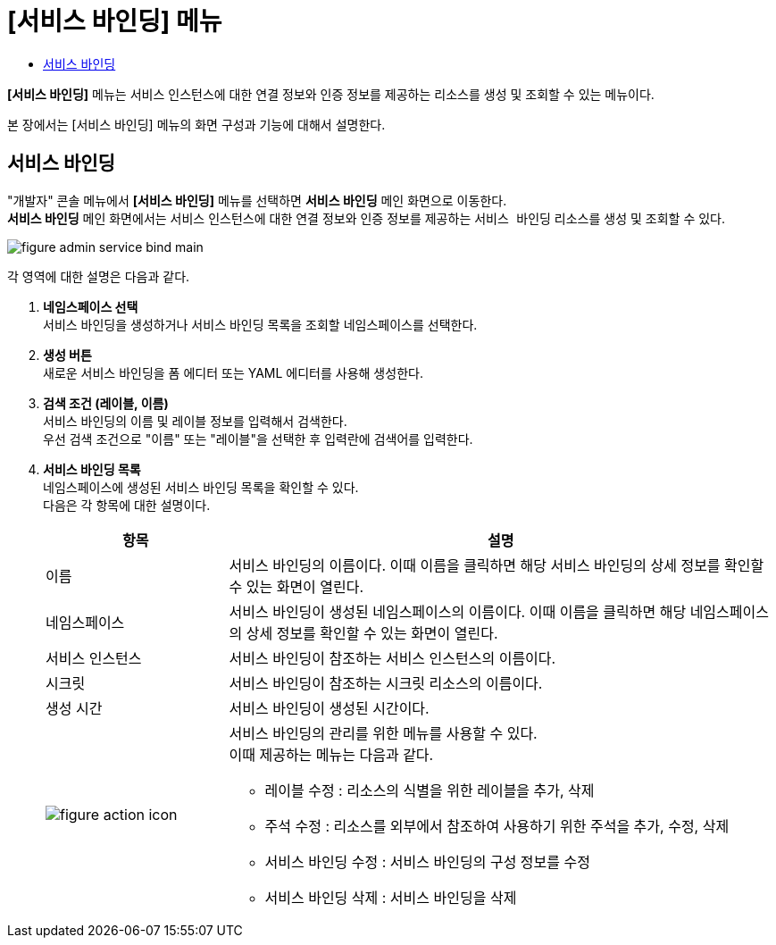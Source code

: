 = [서비스 바인딩] 메뉴
:toc:
:toc-title:

*[서비스 바인딩]* 메뉴는 서비스 인스턴스에 대한 연결 정보와 인증 정보를 제공하는 리소스를 생성 및 조회할 수 있는 메뉴이다.

본 장에서는 [서비스 바인딩] 메뉴의 화면 구성과 기능에 대해서 설명한다.

== 서비스 바인딩

"개발자" 콘솔 메뉴에서 *[서비스 바인딩]* 메뉴를 선택하면 *서비스 바인딩* 메인 화면으로 이동한다. +
*서비스 바인딩* 메인 화면에서는 서비스 인스턴스에 대한 연결 정보와 인증 정보를 제공하는 `서비스 바인딩` 리소스를 생성 및 조회할 수 있다.

//[caption="그림. "] //캡션 제목 변경
[#img-service-binding-main]
image::../images/figure_admin_service_bind_main.png[]

각 영역에 대한 설명은 다음과 같다.

<1> *네임스페이스 선택* +
서비스 바인딩을 생성하거나 서비스 바인딩 목록을 조회할 네임스페이스를 선택한다.

<2> *생성 버튼* +
새로운 서비스 바인딩을 폼 에디터 또는 YAML 에디터를 사용해 생성한다.

<3> *검색 조건 (레이블, 이름)* +
서비스 바인딩의 이름 및 레이블 정보를 입력해서 검색한다. +
우선 검색 조건으로 "이름" 또는 "레이블"을 선택한 후 입력란에 검색어를 입력한다.

<4> *서비스 바인딩 목록* +
네임스페이스에 생성된 서비스 바인딩 목록을 확인할 수 있다. +
다음은 각 항목에 대한 설명이다.
+
[width="100%",options="header", cols="1,3a"]3a"]
|====================
|항목|설명  
|이름|서비스 바인딩의 이름이다. 이때 이름을 클릭하면 해당 서비스 바인딩의 상세 정보를 확인할 수 있는 화면이 열린다.
|네임스페이스|서비스 바인딩이 생성된 네임스페이스의 이름이다. 이때 이름을 클릭하면 해당 네임스페이스의 상세 정보를 확인할 수 있는 화면이 열린다.
|서비스 인스턴스|서비스 바인딩이 참조하는 서비스 인스턴스의 이름이다.
|시크릿|서비스 바인딩이 참조하는 시크릿 리소스의 이름이다.
|생성 시간|서비스 바인딩이 생성된 시간이다.
|image:../images/figure_action_icon.png[]|서비스 바인딩의 관리를 위한 메뉴를 사용할 수 있다. +
이때 제공하는 메뉴는 다음과 같다.

* 레이블 수정 : 리소스의 식별을 위한 레이블을 추가, 삭제
* 주석 수정 : 리소스를 외부에서 참조하여 사용하기 위한 주석을 추가, 수정, 삭제
* 서비스 바인딩 수정 : 서비스 바인딩의 구성 정보를 수정
* 서비스 바인딩 삭제 : 서비스 바인딩을 삭제
|====================